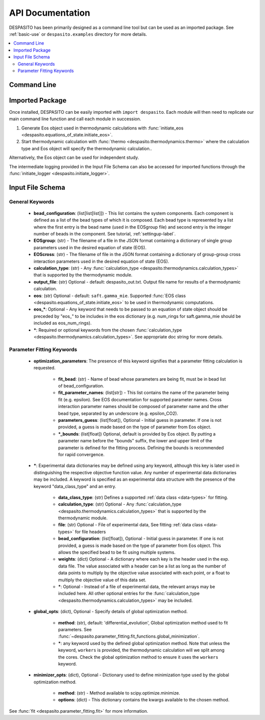 
API Documentation
=================

DESPASITO has been primarily designed as a command line tool but can be used as an imported package. See :ref:`basic-use` or ``despasito.examples`` directory for more details.

.. contents:: :local:

Command Line
------------
.. argparse::
   :ref: despasito.main.get_parser
   :prog: python -m despasito

Imported Package
----------------
Once installed, DESPASITO can be easily imported with ``import despasito``.
Each module will then need to replicate our main command line function and call each module in succession.

#. Generate Eos object used in thermodynamic calculations with :func:`initiate_eos <despasito.equations_of_state.initiate_eos>`.
#. Start thermodynamic calculation with :func:`thermo <despasito.thermodynamics.thermo>` where the calculation type and Eos object will specify the thermodynamic calculation..

Alternatively, the Eos object can be used for independent study.

The intermediate logging provided in the Input File Schema can also be accessed for imported functions through the :func:`initiate_logger <despasito.initiate_logger>`.

.. _input-schema:

Input File Schema
-----------------

General Keywords
________________
 * **bead_configuration**: (list[list[list]]) - This list contains the system components. Each component is defined as a list of the bead types of which it is composed. Each bead type is represented by a list where the first entry is the bead name (used in the EOSgroup file) and second entry is the integer number of beads in the component. See tutorial, :ref:`settingup-label`.
 * **EOSgroup**: (str) - The filename of a file in the JSON format containing a dictionary of single group parameters used in the desired equation of state (EOS).
 * **EOScross**: (str) - The filename of file in the JSON format containing a dictionary of group-group cross interaction parameters used in the desired equation of state (EOS).
 * **calculation_type**: (str) - Any :func:`calculation_type <despasito.thermodynamics.calculation_types>` that is supported by the thermodynamic module.
 * **output_file**: (str) Optional - default: despasito_out.txt. Output file name for results of a thermodynamic calculation.
 * **eos**: (str) Optional - default: ``saft.gamma_mie``. Supported :func:`EOS class <despasito.equations_of_state.initiate_eos>` to be used in thermodynamic computations.
 * **eos_\***: Optional - Any keyword that needs to be passed to an equation of state object should be preceded by "eos\_" to be includes in the eos dictionary (e.g. num_rings for saft.gamma_mie should be included as eos_num_rings).
 * **\***: Required or optional keywords from the chosen :func:`calculation_type <despasito.thermodynamics.calculation_types>`. See appropriate doc string for more details.

Parameter Fitting Keywords
__________________________
 * **optimization_parameters**: The presence of this keyword signifies that a parameter fitting calculation is requested.

      * **fit_bead**: (str) - Name of bead whose parameters are being fit, must be in bead list of bead_configuration.
      * **fit_parameter_names**: (list[str]) - This list contains the name of the parameter being fit (e.g. epsilon). See EOS documentation for supported parameter names. Cross interaction parameter names should be composed of parameter name and the other bead type, separated by an underscore (e.g. epsilon_CO2).
      * **parameters_guess**: (list[float]), Optional - Initial guess in parameter. If one is not provided, a guess is made based on the type of parameter from Eos object.
      * **\*_bounds**: (list[float]) Optional, default is provided by Eos object. By putting a parameter name before the "bounds" suffix, the lower and upper limit of the parameter is defined for the fitting process. Defining the bounds is recommended for rapid convergence.

 * **\***: Experimental data dictionaries may be defined using any keyword, although this key is later used in distinguishing the respective objective function value. Any number of experimental data dictionaries may be included. A keyword is specified as an experimental data structure with the presence of the keyword "data_class_type" and an entry.

      * **data_class_type**: (str) Defines a supported :ref:`data class <data-types>` for fitting.
      * **calculation_type**: (str) Optional - Any :func:`calculation_type <despasito.thermodynamics.calculation_types>` that is supported by the thermodynamic module.
      * **file**: (str) Optional - File of experimental data, See fitting :ref:`data class <data-types>` for file headers
      * **bead_configuration**: (list[float]), Optional - Initial guess in parameter. If one is not provided, a guess is made based on the type of parameter from Eos object. This allows the specified bead to be fit using multiple systems.
      * **weights**: (dict) Optional - A dictionary where each key is the header used in the exp. data file. The value associated with a header can be a list as long as the number of data points to multiply by the objective value associated with each point, or a float to multiply the objective value of this data set.
      * **\***: Optional - Instead of a file of experimental data, the relevant arrays may be included here. All other optional entries for the :func:`calculation_type <despasito.thermodynamics.calculation_types>` may be included.

 * **global_opts**: (dict), Optional - Specify details of global optimization method.

      * **method**: (str), default: 'differential_evolution', Global optimization method used to fit parameters. See :func:`~despasito.parameter_fitting.fit_functions.global_minimization`.
      * **\***: any keyword used by the defined global optimization method. Note that unless the keyword, ``workers`` is provided, the thermodynamic calculation will we split among the cores. Check the global optimization method to ensure it uses the ``workers`` keyword.

 * **minimizer_opts**: (dict), Optional - Dictionary used to define minimization type used by the global optimization method.

      * **method**: (str) - Method available to scipy.optimize.minimize.
      * **options**: (dict) - This dictionary contains the kwargs available to the chosen method.

See :func:`fit <despasito.parameter_fitting.fit>` for more information.


